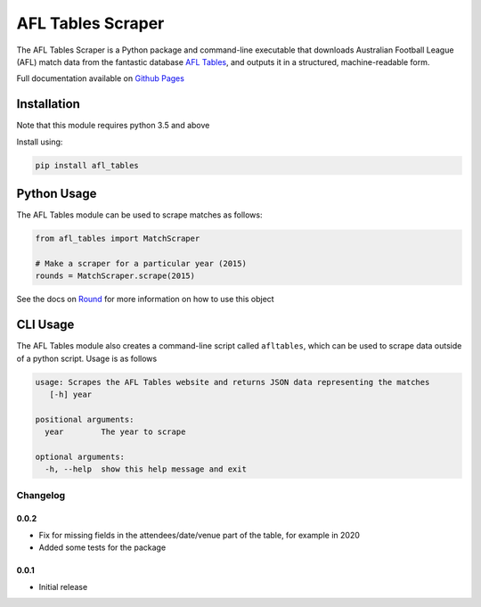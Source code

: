 AFL Tables Scraper
==================

The AFL Tables Scraper is a Python package and command-line executable that downloads Australian Football League (AFL)
match data from the fantastic database `AFL Tables <https://afltables.com/afl/afl_index.html>`_, and outputs it in
a structured, machine-readable form.

Full documentation available on `Github Pages <https://multimeric.github.io/AflTablesScraper>`_

Installation
------------
Note that this module requires python 3.5 and above

Install using:

.. code-block:: bash

    pip install afl_tables

Python Usage
------------

The AFL Tables module can be used to scrape matches as follows:

.. code-block:: python

    from afl_tables import MatchScraper

    # Make a scraper for a particular year (2015)
    rounds = MatchScraper.scrape(2015)


See the docs on `Round <https://tmiguelt.github.io/AflTablesScraper#afl_tables.Round>`_ for more information on how to use this object

CLI Usage
---------
The AFL Tables module also creates a command-line script called ``afltables``, which can be used to scrape data outside
of a python script. Usage is as follows

.. code-block:: none

    usage: Scrapes the AFL Tables website and returns JSON data representing the matches
       [-h] year

    positional arguments:
      year        The year to scrape

    optional arguments:
      -h, --help  show this help message and exit

Changelog
_________

0.0.2
~~~~~
* Fix for missing fields in the attendees/date/venue part of the table, for example in 2020
* Added some tests for the package

0.0.1
~~~~~
* Initial release
